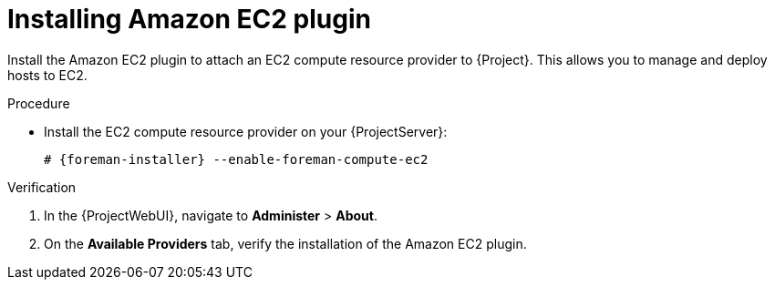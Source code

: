 [id="Installing_Amazon_EC2_plugin_{context}"]
= Installing Amazon EC2 plugin

Install the Amazon EC2 plugin to attach an EC2 compute resource provider to {Project}.
This allows you to manage and deploy hosts to EC2.

.Procedure
* Install the EC2 compute resource provider on your {ProjectServer}:
+
[options="nowrap", subs="+quotes,verbatim,attributes"]
----
# {foreman-installer} --enable-foreman-compute-ec2
----

.Verification
. In the {ProjectWebUI}, navigate to *Administer* > *About*.
. On the *Available Providers* tab, verify the installation of the Amazon EC2 plugin.
